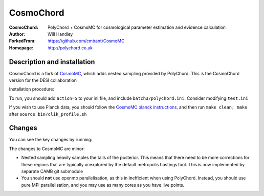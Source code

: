 ===================
CosmoChord
===================
:CosmoChord:  PolyChord + CosmoMC for cosmological parameter estimation and evidence calculation
:Author: Will Handley
:ForkedFrom: https://github.com/cmbant/CosmoMC
:Homepage: http://polychord.co.uk

.. image:: https://travis-ci.org/williamjameshandley/CosmoChord.svg?branch=master
    :target: https://travis-ci.org/williamjameshandley/CosmoChord
.. image:: https://zenodo.org/badge/158467573.svg
   :target: https://zenodo.org/badge/latestdoi/158467573


Description and installation
=============================

CosmoChord is a fork of `CosmoMC <https://github.com/cmbant/CosmoMC>`__, which
adds nested sampling provided by PolyChord. This is the CosmoChord version for 
the DESI collaboration

Installation procedure:

.. bash::
   
   git clone --recursive https://github.com/cosmodesi/CosmoChord.git
   cd CosmoChord
   make
   export OMP_NUM_THREADS=1
   ./cosmomc test.ini

To run, you should add ``action=5``  to your ini file, and include
``batch3/polychord.ini``. Consider modifying ``test.ini``

If you wish to use Planck data, you should follow the `CosmoMC planck instructions <https://cosmologist.info/cosmomc/readme_planck.html>`__, and then run ``make clean; make`` after ``source bin/clik_profile.sh`` 

Changes
=======
You can see the key changes by running:

.. bash::
   git remote add upstream https://github.com/cmbant/CosmoMC
   git fetch upstream
   git diff --stat upstream/master
   git diff  upstream/master source 


The changes to CosmoMC are minor:

- Nested sampling heavily samples the tails of the posterior. This means that
  there need to be more corrections for these regions that are typically
  unexplored by the default metropolis hastings tool. This is now implemented
  by separate CAMB git submodule
- You should **not** use openmp parallelisation, as this in inefficient when
  using PolyChord. Instead, you should use pure MPI parallelisation, and you
  may use as many cores as you have live points.
